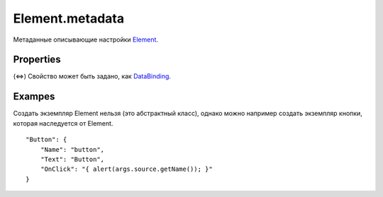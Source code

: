 Element.metadata
================

Метаданные описывающие настройки `Element <../>`__.

Properties
----------

.. list-table::
   :header-rows: 1

   * - Name
     - Type
     - Default
     - Description
   * - Name
     - ``String``
     -  null 
     - Имя элемента (строка). Желательно делать его уникальным внутри представления.
   * - Text
     - ``String``(⇔)
     -  '' 
     - Текст элемента. В разных потомках Element, поле text используется по разному. Например, во View это заголовок представления, а в ImageBox это текст кнопки, инициирующей выбор загружаемого изображения.
   * - Focusable
     - ``Boolean``(⇔)
     -  true 
     - Значение, определяющее, может ли элемент получить фокус.
   * - Enabled
     - ``Boolean``(⇔)
     -  true 
     - Значение, определяющее, значение, возможен ли доступ к элементу.
   * - Visible
     - ``Boolean``(⇔)
     -  true 
     - Значение, определяющее видимость элемента.
   * - HorizontalAlignment
     - `HorizontalAlignment <../ElementHorizontalAlignment>`__(⇔)
   * - 'Stretch' 
     - Горизонтальное выравнивание элемента.
   * - TextHorizontalAlignment
     - `TextHorizontalAlignment <../TextHorizontalAlignment>`__(⇔)
   * - 'Left' 
     - Горизонтальное выравнивание внутри элемента.
   * - Style
     - ``String``(⇔)
     -  '' 
     - Имя кастомного стиля (на деле это одноименный класс, стили которого можно задать самому в подключаемых на страницу стилях)
   * - TextStyle
     - `TextStyle <../../../Style/TextStyle/>`__(⇔)
     -  '' 
     - Стиль текста элемента
   * - Foreground
     - `Color </docs/API/Core/Style/ColorStyle/>`__(⇔)
     -  '' 
     - Цвет текста.
   * - Background
     - `Color </docs/API/Core/Style/ColorStyle/>`__(⇔)
     -  '' 
     - Цвет фона.
   * - ToolTip
     - ``String``, `Element <..>`__
     -  null 
     - Всплывающая над элементом подсказка.
   * - Tag
     - \*
     -  null 
     - Произвольное значение, которое можно привязать к элементу.
   * - OnLoaded
     - `Script <../../../Script/>`__
     -  null 
     - Устанавливает обработчик готовности элемента.
   * - onGotFocus
     - `Script <../../../Script/>`__
     -  null 
     - Устанавливает обработчик получения фокуса элементом.
   * - OnLostFocus
     - `Script <../../../Script/>`__
     -  null 
     - Устанавливает обработчик потери фокуса у элемента.
   * - OnClick
     - `Script <../../../Script/>`__
     -  null 
     - Устанавливает обработчик клика мышью по элементу.
   * - OnDoubleClick
     - `Script <../../../Script/>`__
     -  null 
     - Устанавливает обработчик двойного клика мышью по элементу.
   * - OnMouseDown
     - `Script <../../../Script/>`__
     -  null 
     - Устанавливает обработчик нажатия кнопки мыши над элементом (обычный клик срабатывает после отпускания кнопки мыши).
   * - OnMouseUp
     - `Script <../../../Script/>`__
     -  null 
     - Устанавливает обработчик поднятия кнопки мыши над элементом (обычный клик срабатывает позже).
   * - OnMouseWheel
     - `Script <../../../Script/>`__
     -  null 
     - Устанавливает обработчик прокрутки скролла над элементом.
   * - OnMouseEnter
     - `Script <../../../Script/>`__
     -  null 
     - Устанавливает обработчик появления курсора над элементом.
   * - onMouseLeave
     - `Script <../../../Script/>`__
     -  null 
     - Устанавливает обработчик выхода курсора из области элемента.
   * - OnMouseMove
     - `Script <../../../Script/>`__
     -  null 
     - Устанавливает обработчик движения курсора в области элемента.
   * - OnKeyDown
     - `Script <../../../Script/>`__
     -  null 
     - Устанавливает обработчик нажатия клавиши клавиатуры, в момент когда фокус находится на текущем элементе.
   * - OnKeyUp
     - `Script <../../../Script/>`__
     -  null 
     - Устанавливает обработчик поднятия клавиши клавиатуры, в момент когда фокус находится на текущем элементе.
   * - OnPropertyChanged
     - `Script <../../../Script/>`__
     -  null 
     - Устанавливает обработчик изменения одного из свойств элемента (value, visible и др.).


(⇔) Свойство может быть задано, как
`DataBinding <../../../DataBinding/DataBinding.metadata.html>`__.

Exampes
-------

Создать экземпляр Element нельзя (это абстрактный класс), однако можно
например создать экземпляр кнопки, которая наследуется от Element.

::

    "Button": {
        "Name": "button",
        "Text": "Button",
        "OnClick": "{ alert(args.source.getName()); }"
    }

